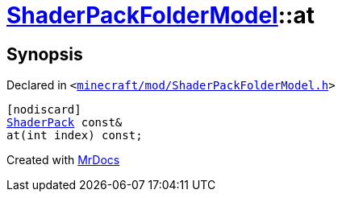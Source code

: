 [#ShaderPackFolderModel-at-03]
= xref:ShaderPackFolderModel.adoc[ShaderPackFolderModel]::at
:relfileprefix: ../
:mrdocs:


== Synopsis

Declared in `&lt;https://github.com/PrismLauncher/PrismLauncher/blob/develop/launcher/minecraft/mod/ShaderPackFolderModel.h#L24[minecraft&sol;mod&sol;ShaderPackFolderModel&period;h]&gt;`

[source,cpp,subs="verbatim,replacements,macros,-callouts"]
----
[nodiscard]
xref:ShaderPack.adoc[ShaderPack] const&
at(int index) const;
----



[.small]#Created with https://www.mrdocs.com[MrDocs]#
